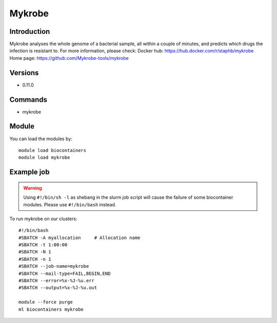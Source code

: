 .. _backbone-label:

Mykrobe
==============================

Introduction
~~~~~~~~
Mykrobe analyses the whole genome of a bacterial sample, all within a couple of minutes, and predicts which drugs the infection is resistant to.
For more information, please check:
Docker hub: https://hub.docker.com/r/staphb/mykrobe 
Home page: https://github.com/Mykrobe-tools/mykrobe

Versions
~~~~~~~~
- 0.11.0

Commands
~~~~~~~
- mykrobe

Module
~~~~~~~~
You can load the modules by::

    module load biocontainers
    module load mykrobe

Example job
~~~~~
.. warning::
    Using ``#!/bin/sh -l`` as shebang in the slurm job script will cause the failure of some biocontainer modules. Please use ``#!/bin/bash`` instead.

To run mykrobe on our clusters::

    #!/bin/bash
    #SBATCH -A myallocation     # Allocation name
    #SBATCH -t 1:00:00
    #SBATCH -N 1
    #SBATCH -n 1
    #SBATCH --job-name=mykrobe
    #SBATCH --mail-type=FAIL,BEGIN,END
    #SBATCH --error=%x-%J-%u.err
    #SBATCH --output=%x-%J-%u.out

    module --force purge
    ml biocontainers mykrobe

